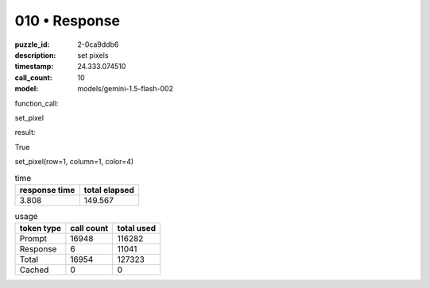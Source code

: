 010 • Response
==============

:puzzle_id: 2-0ca9ddb6
:description: set pixels
:timestamp: 24.333.074510
:call_count: 10

:model: models/gemini-1.5-flash-002






function_call:






set_pixel






result:






True






set_pixel(row=1, column=1, color=4)






.. list-table:: time
   :header-rows: 1

   * - response time
     - total elapsed
   * - 3.808 
     - 149.567 



.. list-table:: usage
   :header-rows: 1

   * - token type
     - call count
     - total used

   * - Prompt 
     - 16948 
     - 116282 

   * - Response 
     - 6 
     - 11041 

   * - Total 
     - 16954 
     - 127323 

   * - Cached 
     - 0 
     - 0 



.. seealso::

   - :doc:`010-history`
   - :doc:`010-response`
